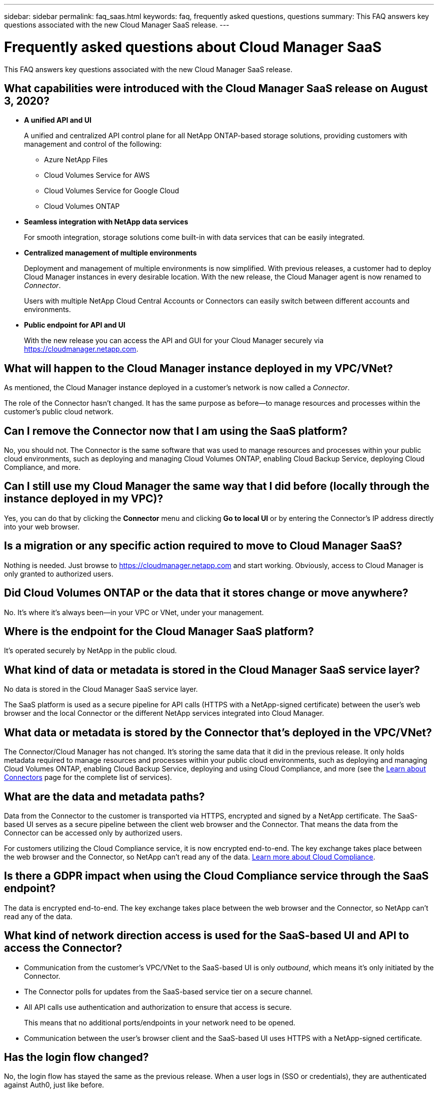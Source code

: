 ---
sidebar: sidebar
permalink: faq_saas.html
keywords: faq, frequently asked questions, questions
summary: This FAQ answers key questions associated with the new Cloud Manager SaaS release.
---

= Frequently asked questions about Cloud Manager SaaS
:hardbreaks:
:nofooter:
:icons: font
:linkattrs:
:imagesdir: ./media/

[.lead]
This FAQ answers key questions associated with the new Cloud Manager SaaS release.

== What capabilities were introduced with the Cloud Manager SaaS release on August 3, 2020?

* *A unified API and UI*
+
A unified and centralized API control plane for all NetApp ONTAP-based storage solutions, providing customers with management and control of the following:
+
** Azure NetApp Files
** Cloud Volumes Service for AWS
** Cloud Volumes Service for Google Cloud
** Cloud Volumes ONTAP

* *Seamless integration with NetApp data services*
+
For smooth integration, storage solutions come built-in with data services that can be easily integrated.

* *Centralized management of multiple environments*
+
Deployment and management of multiple environments is now simplified. With previous releases, a customer had to deploy Cloud Manager instances in every desirable location. With the new release, the Cloud Manager agent is now renamed to _Connector_.
+
Users with multiple NetApp Cloud Central Accounts or Connectors can easily switch between different accounts and environments.

* *Public endpoint for API and UI*
+
With the new release you can access the API and GUI for your Cloud Manager securely via  https://cloudmanager.netapp.com.

== What will happen to the Cloud Manager instance deployed in my VPC/VNet?

As mentioned, the Cloud Manager instance deployed in a customer’s network is now called a _Connector_.

The role of the Connector hasn't changed. It has the same purpose as before--to manage resources and processes within the customer’s public cloud network.

== Can I remove the Connector now that I am using the SaaS platform?

No, you should not. The Connector is the same software that was used to manage resources and processes within your public cloud environments, such as deploying and managing Cloud Volumes ONTAP, enabling Cloud Backup Service, deploying Cloud Compliance, and more.

== Can I still use my Cloud Manager the same way that I did before (locally through the instance deployed in my VPC)?

Yes, you can do that by clicking the *Connector* menu and clicking *Go to local UI* or by entering the Connector’s IP address directly into your web browser.

== Is a migration or any specific action required to move to Cloud Manager SaaS?

Nothing is needed. Just browse to https://cloudmanager.netapp.com and start working. Obviously, access to Cloud Manager is only granted to authorized users.

== Did Cloud Volumes ONTAP or the data that it stores change or move anywhere?

No. It’s where it's always been--in your VPC or VNet, under your management.

== Where is the endpoint for the Cloud Manager SaaS platform?

It's operated securely by NetApp in the public cloud.

== What kind of data or metadata is stored in the Cloud Manager SaaS service layer?

No data is stored in the Cloud Manager SaaS service layer.

The SaaS platform is used as a secure pipeline for API calls (HTTPS with a NetApp-signed certificate) between the user’s web browser and the local Connector or the different NetApp services integrated into Cloud Manager.

== What data or metadata is stored by the Connector that’s deployed in the VPC/VNet?

The Connector/Cloud Manager has not changed. It’s storing the same data that it did in the previous release. It only holds metadata required to manage resources and processes within your public cloud environments, such as deploying and managing Cloud Volumes ONTAP, enabling Cloud Backup Service, deploying and using Cloud Compliance, and more (see the link:concept_connectors.html[Learn about Connectors] page for the complete list of services).

== What are the data and metadata paths?

Data from the Connector to the customer is transported via HTTPS, encrypted and signed by a NetApp certificate. The SaaS-based UI serves as a secure pipeline between the client web browser and the Connector. That means the data from the Connector can be accessed only by authorized users.

For customers utilizing the Cloud Compliance service, it is now encrypted end-to-end. The key exchange takes place between the web browser and the Connector, so NetApp can’t read any of the data. https://cloud.netapp.com/cloud-compliance[Learn more about Cloud Compliance^].

== Is there a GDPR impact when using the Cloud Compliance service through the SaaS endpoint?

The data is encrypted end-to-end. The key exchange takes place between the web browser and the Connector, so NetApp can’t read any of the data.

== What kind of network direction access is used for the SaaS-based UI and API to access the Connector?

* Communication from the customer’s VPC/VNet to the SaaS-based UI is only _outbound_, which means it's only initiated by the Connector.

* The Connector polls for updates from the SaaS-based service tier on a secure channel.

* All API calls use authentication and authorization to ensure that access is secure.
+
This means that no additional ports/endpoints in your network need to be opened.

* Communication between the user's browser client and the SaaS-based UI uses HTTPS with a NetApp-signed certificate.

== Has the login flow changed?

No, the login flow has stayed the same as the previous release. When a user logs in (SSO or credentials), they are authenticated against Auth0, just like before.

Note the following:

* If SSO or Federation is in place, the same security procedures that were being used are still in place. Access is federation at your company's facility. When utilizing federated access, you can add MFA (at your company’s discretion) for heightened security.

* There are no changes to roles or permissions. Only users who are registered with the Cloud Central account can access the SaaS-based endpoints.

* Usage of Incognito Mode or a configuration where 3rd party cookies are not allowed in your client browser is currently not supported.

== Is the SaaS-based Cloud Manager compliant (SOC2, FedRAMP, etc.)?

Cloud Manager is in the process of obtaining SOC2 certification.

To comply with FedRAMP certification, the SaaS-based UI is not enabled for customers who require FedRAMP.

